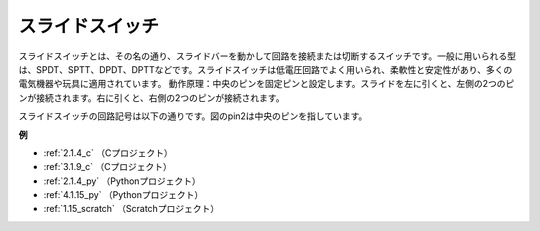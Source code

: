 スライドスイッチ
==================

.. image:: img/slide_switch.png
    :width: 150
    :align: center

スライドスイッチとは、その名の通り、スライドバーを動かして回路を接続または切断するスイッチです。一般に用いられる型は、SPDT、SPTT、DPDT、DPTTなどです。スライドスイッチは低電圧回路でよく用いられ、柔軟性と安定性があり、多くの電気機器や玩具に適用されています。
動作原理：中央のピンを固定ピンと設定します。スライドを左に引くと、左側の2つのピンが接続されます。右に引くと、右側の2つのピンが接続されます。

.. image:: img/slide_principle.png
    :width: 400
    :align: center

スライドスイッチの回路記号は以下の通りです。図のpin2は中央のピンを指しています。

.. image:: img/slide_symbol.png
    :width: 200
    :align: center

**例**

* :ref:`2.1.4_c` （Cプロジェクト）
* :ref:`3.1.9_c` （Cプロジェクト）
* :ref:`2.1.4_py` （Pythonプロジェクト）
* :ref:`4.1.15_py` （Pythonプロジェクト）
* :ref:`1.15_scratch` （Scratchプロジェクト）